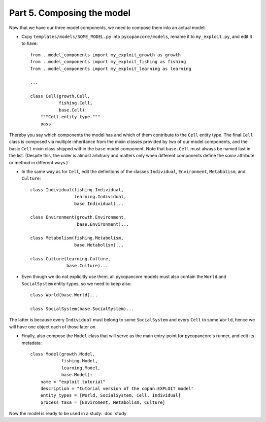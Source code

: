 Part 5. Composing the model
---------------------------

Now that we have our three model components, we need to compose them into an
actual model:

- Copy ``templates/models/SOME_MODEL.py`` into ``pycopancore/models``, 
  rename it to ``my_exploit.py``, and edit it to have::
  
    from ..model_components import my_exploit_growth as growth
    from ..model_components import my_exploit_fishing as fishing
    from ..model_components import my_exploit_learning as learning

    ...
    
    class Cell(growth.Cell,
               fishing.Cell,
               base.Cell):
        """Cell entity type."""
        pass

Thereby you say which components the model has and which of them contribute to
the ``Cell`` entity type. The final ``Cell`` class is composed via multiple 
inheritance from the mixin classes provided by two of our model components,
and the basic ``Cell`` mixin class shipped within the ``base`` model component.
Note that ``base.Cell`` must always be named last in the list. (Despite this,
the order is almost arbitrary and matters only when different components
define the *same* attribute or method in different ways.)

- In the same way as for ``Cell``, edit the definitions of the classes 
  ``Individual``, ``Environment``, ``Metabolism``, and ``Culture``::
  
    class Individual(fishing.Individual,
                     learning.Individual,
                     base.Individual)...
                     
    class Environment(growth.Environment,
                      base.Environment)...
    
    class Metabolism(fishing.Metabolism,
                     base.Metabolism)...
                     
    class Culture(learning.Culture,
                  base.Culture)...
                  
- Even though we do not explicitly use them, all pycopancore models must also
  contain the ``World`` and ``SocialSystem`` entity-types, so we need to keep
  also::

    class World(base.World)...

    class SocialSystem(base.SocialSystem)...
  
The latter is because every ``Individual`` must belong to some ``SocialSystem`` 
and every ``Cell`` to some ``World``, hence we will have one object each of
those later on.

- Finally, also compose the ``Model`` class that will serve as the main 
  entry-point for pycopancore's runner, and edit its metadata::
  
    class Model(growth.Model,
                fishing.Model,
                learning.Model,
                base.Model):
        name = "exploit tutorial"
        description = "tutorial version of the copan:EXPLOIT model"
        entity_types = [World, SocialSystem, Cell, Individual]
        process_taxa = [Enviroment, Metabolism, Culture]

Now the model is ready to be used in a study: :doc:`study`
